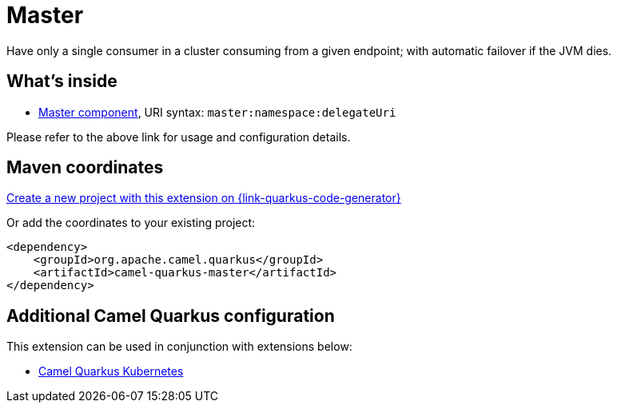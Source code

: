 // Do not edit directly!
// This file was generated by camel-quarkus-maven-plugin:update-extension-doc-page
[id="extensions-master"]
= Master
:page-aliases: extensions/master.adoc
:linkattrs:
:cq-artifact-id: camel-quarkus-master
:cq-native-supported: true
:cq-status: Stable
:cq-status-deprecation: Stable
:cq-description: Have only a single consumer in a cluster consuming from a given endpoint; with automatic failover if the JVM dies.
:cq-deprecated: false
:cq-jvm-since: 1.0.0
:cq-native-since: 1.0.0

ifeval::[{doc-show-badges} == true]
[.badges]
[.badge-key]##JVM since##[.badge-supported]##1.0.0## [.badge-key]##Native since##[.badge-supported]##1.0.0##
endif::[]

Have only a single consumer in a cluster consuming from a given endpoint; with automatic failover if the JVM dies.

[id="extensions-master-whats-inside"]
== What's inside

* xref:{cq-camel-components}::master-component.adoc[Master component], URI syntax: `master:namespace:delegateUri`

Please refer to the above link for usage and configuration details.

[id="extensions-master-maven-coordinates"]
== Maven coordinates

https://{link-quarkus-code-generator}/?extension-search=camel-quarkus-master[Create a new project with this extension on {link-quarkus-code-generator}, window="_blank"]

Or add the coordinates to your existing project:

[source,xml]
----
<dependency>
    <groupId>org.apache.camel.quarkus</groupId>
    <artifactId>camel-quarkus-master</artifactId>
</dependency>
----
ifeval::[{doc-show-user-guide-link} == true]
Check the xref:user-guide/index.adoc[User guide] for more information about writing Camel Quarkus applications.
endif::[]

[id="extensions-master-additional-camel-quarkus-configuration"]
== Additional Camel Quarkus configuration

This extension can be used in conjunction with extensions below:

* xref:reference/extensions/kubernetes.adoc[Camel Quarkus Kubernetes]

